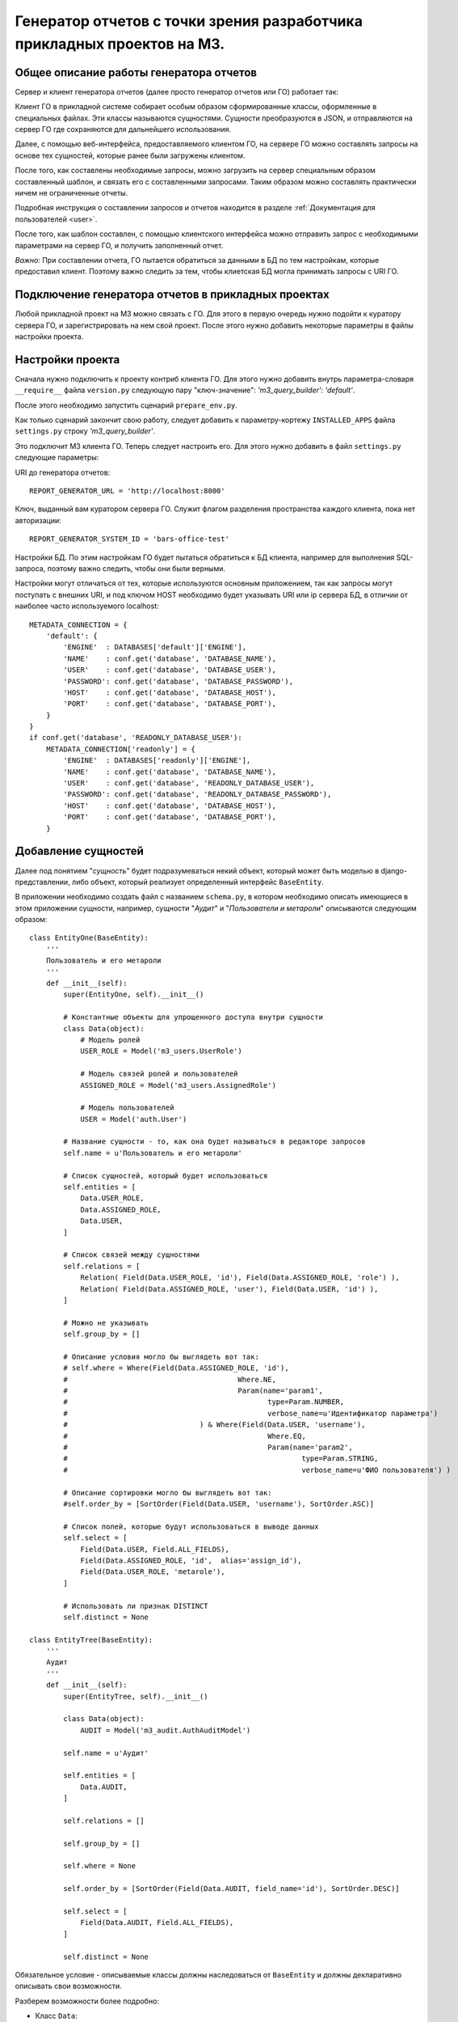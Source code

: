 .. _dev_m3_query_builder:

Генератор отчетов с точки зрения разработчика прикладных проектов на М3.
======================================================================

.. _description:

Общее описание работы генератора отчетов
----------------------------------------
Сервер и клиент генератора отчетов (далее просто генератор отчетов или ГО)
работает так:

Клиент ГО в прикладной системе собирает особым образом
сформированные классы, оформленные в специальных файлах. Эти классы называются
сущностями. Сущности преобразуются в JSON, и отправляются на сервер ГО
где сохраняются для дальнейшего использования.

Далее, с помощью веб-интерфейса, предоставляемого клиентом ГО,
на сервере ГО можно составлять запросы на основе тех сущностей,
которые ранее были загружены клиентом.

После того, как составлены необходимые запросы, можно загрузить на сервер
специальным образом составленный шаблон, и связать его с составленными
запросами. Таким образом можно составлять практически ничем не ограниченные
отчеты.

Подробная инструкция о составлении запросов и отчетов находится в
разделе :ref:`Документация для пользователей <user>`.

После того, как шаблон составлен, с помощью клиентского интерфейса можно
отправить запрос с необходимыми параметрами на сервер ГО, и получить
заполненный отчет.

*Важно:* При составлении отчета, ГО пытается обратиться за данными в БД по тем
настройкам, которые предоставил клиент. Поэтому важно следить за тем, чтобы
клиетская БД могла принимать запросы с URI ГО.


Подключение генератора отчетов в прикладных проектах
-------------------------------------------------------------

Любой прикладной проект на М3 можно связать с ГО.
Для этого в первую очередь нужно подойти к куратору сервера ГО, и
зарегистрировать на нем свой проект. После этого нужно добавить некоторые
параметры в файлы настройки проекта.

.. _settings:

Настройки проекта
--------------------------------

Сначала нужно подключить к проекту контриб клиента ГО. Для
этого нужно добавить внутрь параметра-словаря ``__require__`` файла
``version.py`` следующую пару "ключ-значение": *'m3_query_builder': 'default'*.

После этого необходимо запустить сценарий ``prepare_env.py``.

Как только сценарий закончит свою работу, следует добавить к параметру-кортежу
``INSTALLED_APPS`` файла ``settings.py`` строку *'m3_query_builder'*.

Это подключит М3 клиента ГО. Теперь следует настроить его.
Для этого нужно добавить в файл ``settings.py`` следующие параметры::

URI до генератора отчетов::

    REPORT_GENERATOR_URL = 'http://localhost:8000'

Ключ, выданный вам куратором сервера ГО. Служит
флагом разделения пространства каждого клиента, пока нет авторизации::

    REPORT_GENERATOR_SYSTEM_ID = 'bars-office-test'

Настройки БД. По этим настройкам ГО будет пытаться обратиться к БД клиента,
например для выполнения SQL-запроса, поэтому важно следить, чтобы они были
верными.

Настройки могут отличаться от тех, которые используются основным приложением,
так как запросы могут поступать с внешних URI, и под ключом HOST необходимо
будет указывать URI или ip сервера БД, в отличии от наиболее часто
используемого localhost::

    METADATA_CONNECTION = {
        'default': {
            'ENGINE'  : DATABASES['default']['ENGINE'],
            'NAME'    : conf.get('database', 'DATABASE_NAME'),
            'USER'    : conf.get('database', 'DATABASE_USER'),
            'PASSWORD': conf.get('database', 'DATABASE_PASSWORD'),
            'HOST'    : conf.get('database', 'DATABASE_HOST'),
            'PORT'    : conf.get('database', 'DATABASE_PORT'),
        }
    }
    if conf.get('database', 'READONLY_DATABASE_USER'):
        METADATA_CONNECTION['readonly'] = {
            'ENGINE'  : DATABASES['readonly']['ENGINE'],
            'NAME'    : conf.get('database', 'DATABASE_NAME'),
            'USER'    : conf.get('database', 'READONLY_DATABASE_USER'),
            'PASSWORD': conf.get('database', 'READONLY_DATABASE_PASSWORD'),
            'HOST'    : conf.get('database', 'DATABASE_HOST'),
            'PORT'    : conf.get('database', 'DATABASE_PORT'),
        }

.. _add-entity-rules:

Добавление сущностей
------------------------------

Далее под понятием "*сущность*" будет подразумеваться некий объект, который
может быть моделью в django-представлении, либо объект, который реализует 
определенный интерфейс ``BaseEntity``. 

В приложении необходимо создать файл с названием ``schema.py``, в котором необходимо описать 
имеющиеся в этом приложении сущности, например, сущности "*Аудит*" и 
"*Пользователи и метароли*" описываются следующим образом::

	class EntityOne(BaseEntity):
	    '''
	    Пользователь и его метароли
	    '''
	    def __init__(self):
	        super(EntityOne, self).__init__()
	
	        # Константные объекты для упрощенного доступа внутри сущности
	        class Data(object):
	            # Модель ролей
	            USER_ROLE = Model('m3_users.UserRole')
	            
	            # Модель связей ролей и пользователей
	            ASSIGNED_ROLE = Model('m3_users.AssignedRole')
	            
	            # Модель пользователей
	            USER = Model('auth.User')
	
	        # Название сущности - то, как она будет называться в редакторе запросов
	        self.name = u'Пользователь и его метароли'
	
	        # Список сущностей, который будет использоваться 
	        self.entities = [
	            Data.USER_ROLE,
	            Data.ASSIGNED_ROLE,
	            Data.USER,
	        ]
	
	        # Список связей между сущностями
	        self.relations = [
	            Relation( Field(Data.USER_ROLE, 'id'), Field(Data.ASSIGNED_ROLE, 'role') ),
	            Relation( Field(Data.ASSIGNED_ROLE, 'user'), Field(Data.USER, 'id') ),
	        ]
	
	        # Можно не указывать
	        self.group_by = []
	
                # Описание условия могло бы выглядеть вот так:
                # self.where = Where(Field(Data.ASSIGNED_ROLE, 'id'), 
                #					 Where.NE, 
                #					 Param(name='param1', 
                #						type=Param.NUMBER, 
                #						verbose_name=u'Идентификатор параметра')
                #				) & Where(Field(Data.USER, 'username'), 
                #						Where.EQ, 
                #						Param(name='param2', 
                #							type=Param.STRING, 
                #							verbose_name=u'ФИО пользователя') )
			
                # Описание сортировки могло бы выглядеть вот так:
                #self.order_by = [SortOrder(Field(Data.USER, 'username'), SortOrder.ASC)]
	
	        # Список полей, которые будут использоваться в выводе данных
	        self.select = [
	            Field(Data.USER, Field.ALL_FIELDS),
	            Field(Data.ASSIGNED_ROLE, 'id',  alias='assign_id'),
	            Field(Data.USER_ROLE, 'metarole'),
	        ]
	
	        # Использовать ли признак DISTINCT
	        self.distinct = None
	        
	class EntityTree(BaseEntity):
	    '''
	    Аудит
	    '''
	    def __init__(self):
	        super(EntityTree, self).__init__()
	
	        class Data(object):
	            AUDIT = Model('m3_audit.AuthAuditModel')
	
	        self.name = u'Аудит'
	
	        self.entities = [
	            Data.AUDIT,        
	        ]
	
	        self.relations = []
	
	        self.group_by = []
	
	        self.where = None
	
	        self.order_by = [SortOrder(Field(Data.AUDIT, field_name='id'), SortOrder.DESC)]
	
	        self.select = [
	            Field(Data.AUDIT, Field.ALL_FIELDS),        
	        ]
	
	        self.distinct = None
	        
Обязательное условие - описываемые классы должны наследоваться от ``BaseEntity`` и 
должны декларативно описывать свои возможности.

Разберем возможности более подробно:

.. module:: m3.contrib.m3_query_builder.entity

* Класс ``Data``: 
 * Нужен для более легкого доступа к сущностям модели, то есть чтобы 
   везде не писать ``Model('m3_audit.AuthAuditModel')``, можно использовать 
   ``Data.AUDIT``
 
 * ``Model('m3_audit.AuthAuditModel')`` - ``Model`` в контекте *django* говорит о том, что используется 
   модель. Так же есть возможность использовать ``Entity``:
	  
   .. autoclass:: Model
   
   .. autoclass:: Entity
   
* Атрибут ``name``:
  Название сущности
  
* Атрибут ``entities``:
  Список возможных сущностей, которые включают в себя данные из ``Data``, которые
  будут участвовать в запросе. Пример::    
  
   self.entities = [
      Data.USER_ROLE,
      Data.ASSIGNED_ROLE,
      Data.USER,
   ]

* Атрибут ``relations``:
  Список связей между сущностями ``entities``
  
  Пример::
  
    self.relations = [
        Relation( Field(Data.USER_ROLE, 'id'), Field(Data.ASSIGNED_ROLE, 'role') ),
        Relation( Field(Data.ASSIGNED_ROLE, 'user'), Field(Data.USER, 'id') ),
    ]
  где ``Relation``:
  
  .. autoclass:: Relation
  
  и где ``Field``:
  
  .. autoclass:: Field

* Атрибут ``group_by``:
  Список полей для сортировки
  
  Пример::
  
	  # Список полей для группировки
	  group_fields = [Field(Data.USER_ROLE, 'username'),]
	  # Список полей для агрегированных выражений: поддерживаются Count, Min, Max
	  aggr_fields = [Aggregate.Count(Field(Data.USER_ROLE, 'id')),]
	  self.group_by = Grouping(group_fields=group_fields, 
	                               aggregate_fields=aggr_fields)
	                               
  ``Grouping``:
  
  .. autoclass:: Grouping
  
  ``Aggregate``:
  
  .. autoclass:: Aggregate
  
  ``Field``:
  
  .. autoclass:: Field

* Атрибут ``order_by``:
  Список полей для сортировки
  
  Пример::
  
  	# Возможна по возрастанию (SortOrder.ASC) и по убыванию (SortOrder.DESC)
	self.order_by = [SortOrder(Field(Data.USER, 'username'), SortOrder.ASC)]
	
  ``SortOrder``:
	
  .. autoclass:: SortOrder
	
	
* Атрибут ``select``:
  Список результирующих полей, которые будут отображаться в готовом отчете


  Пример::
  
	  self.select = [
	    Field(Data.USER, Field.ALL_FIELDS),
	    Field(Data.ASSIGNED_ROLE, 'id',  alias='assign_id'),
	    Field(Data.USER_ROLE, 'metarole'),
	  ]
	  
  ``Field.ALL_FIELDS``- Будут показаны все поля, имеющиеся в сущности.

* Атрибут ``where``:
  Список условий
    
    
  Пример::
    
    # Добавляет условие неравно на поле id сущности Data.ASSIGNED_ROLE
    # где параметр должен называться "param1" и иметь числовой тип
    # текстовое представление параметра "Идентификатор параметра" - нужно
    # для представления в коррилице в редакторе запросов 
    self.where = Where( Field(Data.ASSIGNED_ROLE, 'id'), Where.NE, 
                    	    Param(name='param1', type=Param.NUMBER, 
                    	        verbose_name=u'Идентификатор параметра')) 
                    	        
    # Добавляет к предыдущему условию уловие через AND (&).
    # Условие "равно" накладывается на поле "username" сущности Data.USER,
    # где параметр должен называться как "param2", иметь строковый тип
    # Представление параметра в кириллице: "ФИО пользователя"
    self.where &= Where( Field(Data.USER, 'username'), Where.EQ, 
                             Param(name='param2', type=Param.STRING, 
                                 verbose_name=u'ФИО пользователя'))
                                 
  Условия, подобно условиям в django, можно соединять через: 
   * ``&`` (AND - логическое "И"); 
   * ``|`` (OR - логическое "ИЛИ"); 
   * ``~`` (NOT - не равно);
  
  Доступные логические конструкции внутри условия::
   
   # Условия при преобразовании в SQL использует конструкцию ANY(...)
   # Параметров может быть множество и они передаются в списке
   Where.EQ = u'= (Вхождение)'
   Where.NE = u'!= (Не вхождение)'
   
   # Не зависит от количества параметров
   Where.LT = '<'
   Where.LE = '<='
   Where.GT = '>'
   Where.GE = '>='
  
  ``Where``:
  
  .. autoclass:: Where
  
  Предопределенные типы параметров (для подстановки в редактор отчетов)::
  
    STRING = 1 # Строковое представление
    NUMBER = 2 # Числовое
    DICTIONARY =3 # Выбор из справочника
    DATE = 4 # Дата
    BOOLEAN = 5 # Булево
  
  ``Param``:
  
  .. autoclass:: Param

* Атрибут ``distinct``:
  ``True`` или ``False`` - Добавляет ключевое слово ``DISTINCT`` в запрос.
  Пример::
    self.distinct = False
  
* Атрибут ``limit``:
  Добавляет количество отобранных записей. Пример::
    self.limit = 100 # Будут возвращены 100 записей
    
    
Простейшая схема без наворотов с сортировками, группировками и прочим может быть 
представлена следующим образом::

	class EntityAudit(BaseEntity):
	    '''
	    Сущность для аудита
	    
	    Использует модель "m3_audit.AuthAuditModel" и предоставляет доступ ко
	    всем имеющимся полям в модели
	    '''
	    def __init__(self):
	        super(EntityAudit, self).__init__()
	
	        class Data(object):
	            AUDIT = Model('m3_audit.AuthAuditModel')
	
	        self.name = u'Аудит'
	
	        self.entities = [Data.AUDIT,]
	
	        self.select = [Field(Data.AUDIT, Field.ALL_FIELDS),]

.. _rules-cirilic-name:

Правила названия полей в кириллице
-----------------------------------

Для моделей django необходимо проставлять ``verbose_name`` в полях, например::

	class BaseAuditModel(models.Model):
	    '''
	    Базовая модель, от которой наследуются все 
	    модели хранения результатов аудита
	    '''
	    
	    # данные пользователя. специально не делается ForeignKey.
	    # чтобы не быть завязанными на ссылочную целостность
	    # * логин пользователя в системе (на момент записи значения
	    username = models.CharField(max_length=50, null=True, blank=True, 
	                                db_index=True, default=u'', 
	                                verbose_name=u'Логин пользователя')
	    
	    # * идентификатор пользователя
	    userid = models.PositiveIntegerField(default=0, db_index=True,
	                                    verbose_name=u'Идентификатор пользователя')
	
	    # * ФИО пользователя на момент записи значения (для ускоренного отображения 
	    #   значений
	    user_fio = models.CharField(max_length=70, null=True, blank=True, 
	                                db_index=True, default=u'',
	                                verbose_name=u'ФИО пользователя')
	    
	    # * дополнительные сведения о пользователе (например, сотрудником какого 
	    #   учреждения он являлся на момент записи
	    user_info = models.CharField(max_length=200, null=True, blank=True, default=u'',
	                                verbose_name=u'Дополнительные сведения о пользователе')
	    
	    # серверный таймстамп на запись аудита
	    created = models.DateTimeField(auto_now_add=True, db_index=True, 
	                                verbose_name=u'Дата создания')
	                                
Для сущностей, наследников от ``BaseEntity`` необходимо, чтобы в списке ``self.select`` 
у каждого поля ``Field`` имелось текстовое представление ``verbose_name``